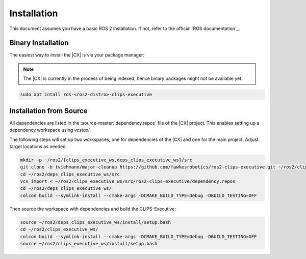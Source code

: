 Installation
############
This document assumes you have a basic ROS 2 installation. If not, refer to the official `ROS documentation`_.

Binary Installation
+++++++++++++++++++

The easiest way to install the |CX| is via your package manager:

.. note::

   The |CX| is currently in the process of being indexed, hence binary packages might not be available yet.

.. code-block:: bash

   sudo apt intall ros-<ros2-distro>-clips-executive


Installation from Source
+++++++++++++++++++++++++

.. todo::

   dependency.repos should not be necessary

All dependencies are listed in the :source-master:`dependency.repos` file of the |CX| project.
This enables setting up a dependency workspace using `vcstool`.

The following steps will set up two workspaces, one for dependencies of the |CX| and one for the main project. Adjust target locations as needed.

.. code-block:: bash

    mkdir -p ~/ros2/{clips_executive_ws,deps_clips_executive_ws}/src
    git clone -b tviehmann/major-cleanup https://github.com/fawkesrobotics/ros2-clips-executive.git ~/ros2/clips_executive_ws/src/ros2-clips-executive
    cd ~/ros2/deps_clips_executive_ws/src
    vcs import < ~/ros2/clips_executive_ws/src/ros2-clips-executive/dependency.repos
    cd ~/ros2/deps_clips_executive_ws/
    colcon build --symlink-install --cmake-args -DCMAKE_BUILD_TYPE=Debug -DBUILD_TESTING=OFF

Then source the workspace with dependencies and build the CLIPS-Executive:

.. code-block:: bash

    source ~/ros2/deps_clips_executive_ws/install/setup.bash
    cd ~/ros2/clips_executive_ws/
    colcon build --symlink-install --cmake-args -DCMAKE_BUILD_TYPE=Debug -DBUILD_TESTING=OFF
    source ~/ros2/clips_executive_ws/install/setup.bash
